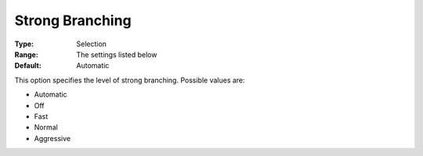 .. _COPT_MIP_-_Strong_branching:


Strong Branching
================



:Type:	Selection	
:Range:	The settings listed below	
:Default:	Automatic	



This option specifies the level of strong branching. Possible values are:



*	Automatic
*	Off
*	Fast
*	Normal
*	Aggressive



